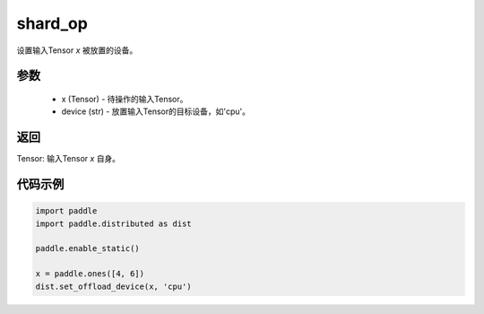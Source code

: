 .. _cn_api_distributed_set_offload_device:

shard_op
-------------------------------


.. py:function:: paddle.distributed.set_offload_device(x, device)

设置输入Tensor `x` 被放置的设备。

参数
:::::::::
    - x (Tensor) - 待操作的输入Tensor。
    - device (str) - 放置输入Tensor的目标设备，如'cpu'。

返回
:::::::::
Tensor: 输入Tensor `x` 自身。

代码示例
:::::::::
.. code-block:: python

    import paddle
    import paddle.distributed as dist

    paddle.enable_static()

    x = paddle.ones([4, 6])
    dist.set_offload_device(x, 'cpu')
